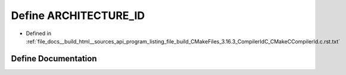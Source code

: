 .. _exhale_define_program__listing__file__build__CMakeFiles__3_816_83__CompilerIdC__CMakeCCompilerId_8c_8rst_8txt_1aba35d0d200deaeb06aee95ca297acb28:

Define ARCHITECTURE_ID
======================

- Defined in :ref:`file_docs__build_html__sources_api_program_listing_file_build_CMakeFiles_3.16.3_CompilerIdC_CMakeCCompilerId.c.rst.txt`


Define Documentation
--------------------


.. doxygendefine:: ARCHITECTURE_ID
